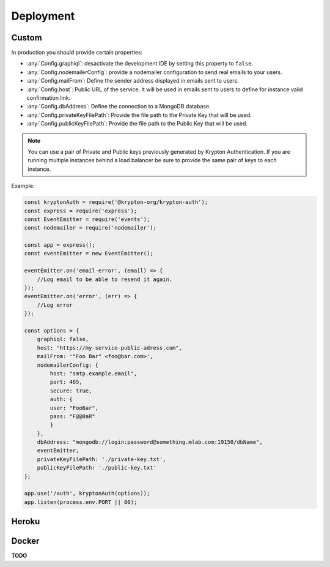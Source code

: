 Deployment
==========

Custom
------

In production you should provide certain properties:

* :any:`Config.graphiql`: desactivate the development IDE by setting this property to ``false``.
* :any:`Config.nodemailerConfig`: provide a nodemailer configuration to send real emails to your users.
* :any:`Config.mailFrom`: Define the sender address displayed in emails sent to users.
* :any:`Config.host`: Public URL of the service. It will be used in emails sent to users to define for instance valid confirmation link.
* :any:`Config.dbAddress`: Define the connection to a MongoDB database.
* :any:`Config.privateKeyFilePath`: Provide the file path to the Private Key that will be used.
* :any:`Config.publicKeyFilePath`: Provide the file path to the Public Key that will be used.

.. note:: You can use a pair of Private and Public keys previously generated by Krypton Authentication. If you are running multiple instances behind a load balancer be sure to provide the same pair of keys to each instance.

Example:

.. code-block:: js

    const kryptonAuth = require('@krypton-org/krypton-auth');
    const express = require('express');
    const EventEmitter = require('events');
    const nodemailer = require('nodemailer');
    
    const app = express();
    const eventEmitter = new EventEmitter();
    
    eventEmitter.on('email-error', (email) => {
        //Log email to be able to resend it again.
    });
    eventEmitter.on('error', (err) => {
        //Log error
    });
    
    const options = {
        graphiql: false,
        host: "https://my-service-public-adress.com",
        mailFrom: '"Foo Bar" <foo@bar.com>',
        nodemailerConfig: {
            host: "smtp.example.email",
            port: 465,
            secure: true,
            auth: {
            user: "FooBar",
            pass: "F@@8aR"
            }
        },
        dbAddress: "mongodb://login:password@something.mlab.com:19150/dbName",
        eventEmitter,
        privateKeyFilePath: './private-key.txt',
        publicKeyFilePath: './public-key.txt'
    };
    
    app.use('/auth', kryptonAuth(options));
    app.listen(process.env.PORT || 80);

Heroku
------

.. image:: https://www.herokucdn.com/deploy/button.svg
   :target: https://heroku.com/deploy?template=https://github.com/krypton-org/krypton-auth-Heroku

Docker
------

**TODO**
